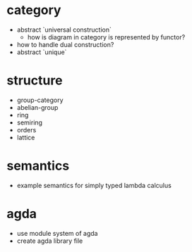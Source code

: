 * category
- abstract `universal construction`
  - how is diagram in category is represented by functor?
- how to handle dual construction?
- abstract `unique`
* structure
- group-category
- abelian-group
- ring
- semiring
- orders
- lattice
* semantics
- example semantics for simply typed lambda calculus
* agda
- use module system of agda
- create agda library file
